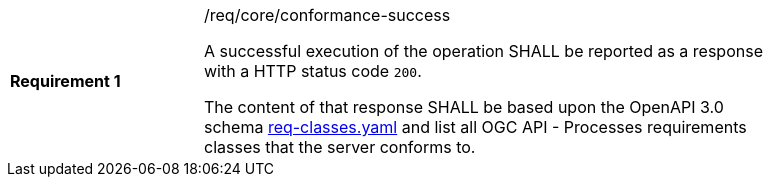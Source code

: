 [width="90%",cols="2,6a"]
|===
|*Requirement {counter:req-id}* |/req/core/conformance-success +

A successful execution of the operation SHALL be reported as a response with a
HTTP status code `200`.

The content of that response SHALL be based upon the OpenAPI 3.0 schema link:https://raw.githubusercontent.com/opengeospatial/wps-rest-binding/master/core/openapi/schemas/req-classes.yaml[req-classes.yaml] and
list all OGC API - Processes requirements classes that the server conforms to.
|===
